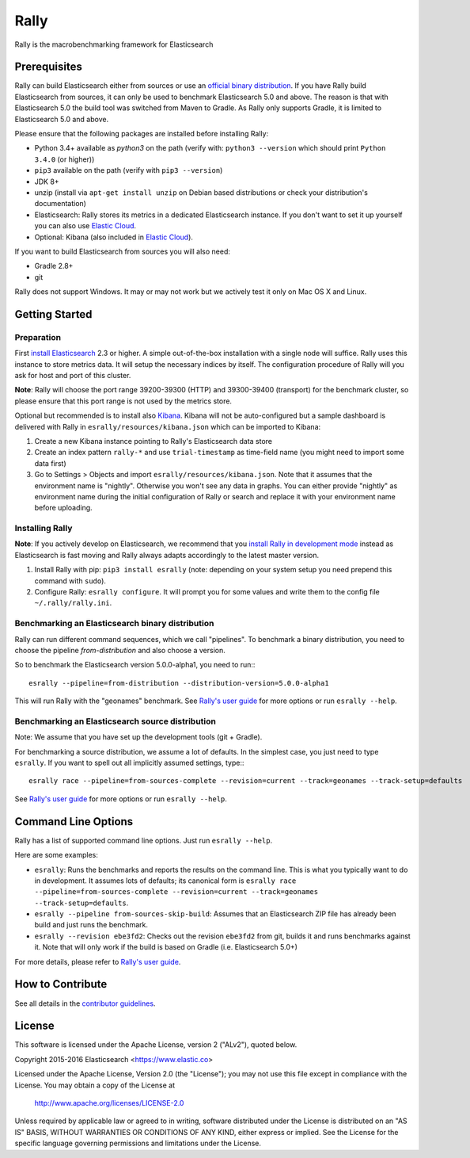 Rally
=====

Rally is the macrobenchmarking framework for Elasticsearch

Prerequisites
-------------

Rally can build Elasticsearch either from sources or use an `official binary distribution <https://www.elastic.co/downloads/elasticsearch>`_. If you have Rally build Elasticsearch from sources, it can only be used to benchmark Elasticsearch 5.0 and above. The reason is that with Elasticsearch 5.0 the build tool was switched from Maven to Gradle. As Rally only supports Gradle, it is limited to Elasticsearch 5.0 and above.

Please ensure that the following packages are installed before installing Rally:

* Python 3.4+ available as `python3` on the path (verify with: ``python3 --version`` which should print ``Python 3.4.0`` (or higher))
* ``pip3`` available on the path (verify with ``pip3 --version``)
* JDK 8+
* unzip (install via ``apt-get install unzip`` on  Debian based distributions or check your distribution's documentation)
* Elasticsearch: Rally stores its metrics in a dedicated Elasticsearch instance. If you don't want to set it up yourself you can also use `Elastic Cloud <https://www.elastic.co/cloud>`_.
* Optional: Kibana (also included in `Elastic Cloud <https://www.elastic.co/cloud>`_).

If you want to build Elasticsearch from sources you will also need:

* Gradle 2.8+
* git

Rally does not support Windows. It may or may not work but we actively test it only on Mac OS X and Linux.

Getting Started
---------------

Preparation
~~~~~~~~~~~

First `install Elasticsearch <https://www.elastic.co/downloads/elasticsearch>`_ 2.3 or higher. A simple out-of-the-box installation with a single node will suffice. Rally uses this instance to store metrics data. It will setup the necessary indices by itself. The configuration procedure of Rally will you ask for host and port of this cluster.

**Note**: Rally will choose the port range 39200-39300 (HTTP) and 39300-39400 (transport) for the benchmark cluster, so please ensure 
that this port range is not used by the metrics store.

Optional but recommended is to install also `Kibana <https://www.elastic.co/downloads/kibana>`_. Kibana will not be auto-configured but a sample
dashboard is delivered with Rally in ``esrally/resources/kibana.json`` which can be imported to Kibana:

1. Create a new Kibana instance pointing to Rally's Elasticsearch data store
2. Create an index pattern ``rally-*`` and use ``trial-timestamp`` as time-field name (you might need to import some data first)
3. Go to Settings > Objects and import ``esrally/resources/kibana.json``. Note that it assumes that the environment name is "nightly". Otherwise you won't see any data in graphs. You can either provide "nightly" as environment name during the initial configuration of Rally or search and replace it with your environment name before uploading.

Installing Rally
~~~~~~~~~~~~~~~~

**Note**: If you actively develop on Elasticsearch, we recommend that you `install Rally in development mode <http://esrally.readthedocs.org/en/latest/developing.html#installation-instructions-for-development>`_ instead as Elasticsearch is fast moving and Rally always adapts accordingly to the latest master version.

1. Install Rally with pip: ``pip3 install esrally`` (note: depending on your system setup you need prepend this command with ``sudo``).
2. Configure Rally: ``esrally configure``. It will prompt you for some values and write them to the config file ``~/.rally/rally.ini``.

Benchmarking an Elasticsearch binary distribution
~~~~~~~~~~~~~~~~~~~~~~~~~~~~~~~~~~~~~~~~~~~~~~~~~

Rally can run different command sequences, which we call "pipelines". To benchmark a binary distribution, you need to choose the pipeline `from-distribution` and also choose a version.

So to benchmark the Elasticsearch version 5.0.0-alpha1, you need to run:::

    esrally --pipeline=from-distribution --distribution-version=5.0.0-alpha1


This will run Rally with the "geonames" benchmark. See `Rally's user guide <https://esrally.readthedocs.org/>`_ for more options or run ``esrally --help``.

Benchmarking an Elasticsearch source distribution
~~~~~~~~~~~~~~~~~~~~~~~~~~~~~~~~~~~~~~~~~~~~~~~~~

Note: We assume that you have set up the development tools (git + Gradle).

For benchmarking a source distribution, we assume a lot of defaults. In the simplest case, you just need to type ``esrally``. If you want to spell out all implicitly assumed settings, type:::

    esrally race --pipeline=from-sources-complete --revision=current --track=geonames --track-setup=defaults


See `Rally's user guide <https://esrally.readthedocs.org/>`_ for more options or run ``esrally --help``.

Command Line Options
--------------------

Rally has a list of supported command line options. Just run ``esrally --help``.

Here are some examples:

* ``esrally``: Runs the benchmarks and reports the results on the command line. This is what you typically want to do in development. It assumes lots of defaults; its canonical form is ``esrally race --pipeline=from-sources-complete --revision=current --track=geonames --track-setup=defaults``.
* ``esrally --pipeline from-sources-skip-build``: Assumes that an Elasticsearch ZIP file has already been build and just runs the benchmark.
* ``esrally --revision ebe3fd2``: Checks out the revision ``ebe3fd2`` from git, builds it and runs benchmarks against it. Note that will only work if the build is based on Gradle (i.e. Elasticsearch 5.0+)

For more details, please refer to `Rally's user guide <https://esrally.readthedocs.org/>`_.

How to Contribute
-----------------
 
See all details in the `contributor guidelines <https://github.com/elastic/rally/blob/master/CONTRIBUTING.md>`_.
 
License
-------
 
This software is licensed under the Apache License, version 2 ("ALv2"), quoted below.

Copyright 2015-2016 Elasticsearch <https://www.elastic.co>

Licensed under the Apache License, Version 2.0 (the "License"); you may not
use this file except in compliance with the License. You may obtain a copy of
the License at

    http://www.apache.org/licenses/LICENSE-2.0

Unless required by applicable law or agreed to in writing, software
distributed under the License is distributed on an "AS IS" BASIS, WITHOUT
WARRANTIES OR CONDITIONS OF ANY KIND, either express or implied. See the
License for the specific language governing permissions and limitations under
the License.
